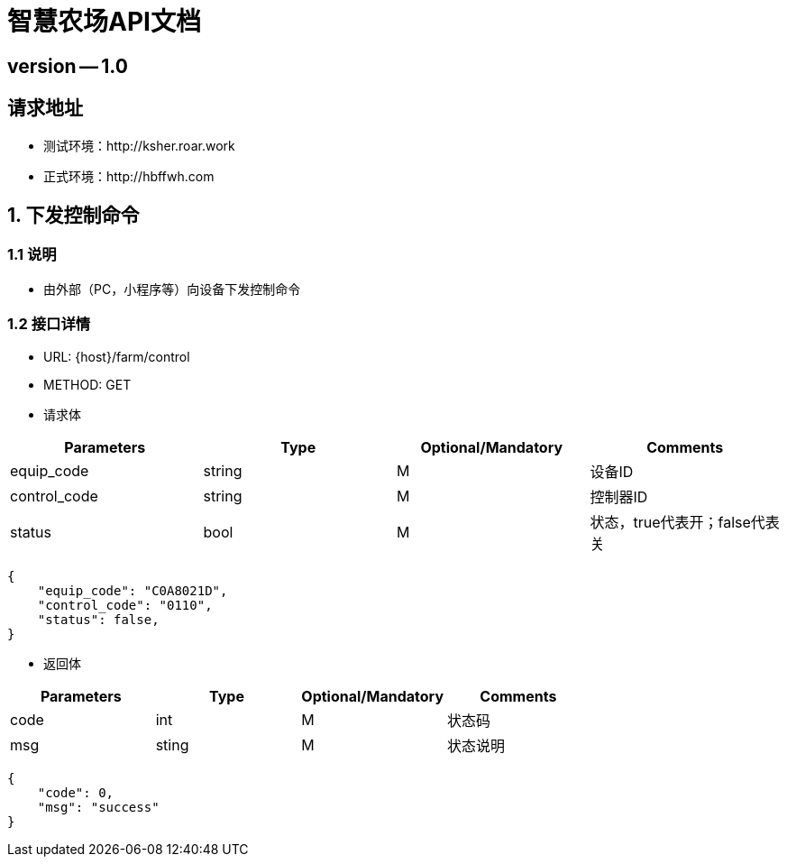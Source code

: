 = 智慧农场API文档

== version -- 1.0

== 请求地址

* 测试环境：http://ksher.roar.work
* 正式环境：http://hbffwh.com

== 1. 下发控制命令

=== 1.1 说明

* 由外部（PC，小程序等）向设备下发控制命令

=== 1.2 接口详情

* URL: {host}/farm/control

* METHOD: GET

* 请求体

[width="100%",options="header,footer"]
|====================
| Parameters | Type | Optional/Mandatory | Comments
| equip_code | string | M | 设备ID
| control_code | string | M | 控制器ID
| status | bool | M | 状态，true代表开；false代表关
|====================

```json
{
    "equip_code": "C0A8021D",
    "control_code": "0110",
    "status": false,
}
```

* 返回体

[width="100%",options="header,footer"]
|====================
| Parameters | Type | Optional/Mandatory | Comments
| code | int | M | 状态码
| msg | sting | M | 状态说明
|====================

```json
{
    "code": 0,
    "msg": "success"
}
```